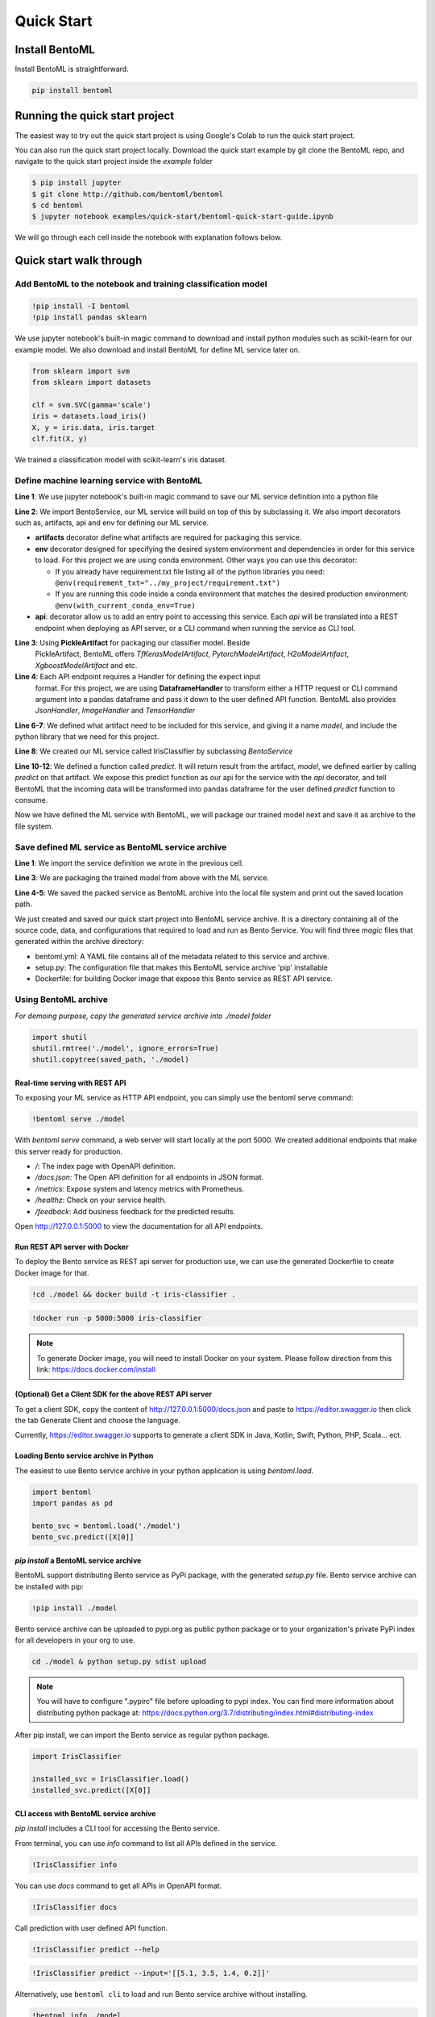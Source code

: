 Quick Start
===========

Install BentoML
---------------
Install BentoML is straightforward.

.. code-block:: python

    pip install bentoml


Running the quick start project
-------------------------------

The easiest way to try out the quick start project is using Google's Colab to run the
quick start project.

.. image:: https://badgen.net/badge/Launch/on%20Google%20Colab/blue?icon=terminal
    :target: http://bit.ly/2ID50XP
    :alt: Launch on Colab

You can also run the quick start project locally. Download the quick start
example by git clone the BentoML repo, and navigate to the quick start project
inside the `example` folder


.. code-block:: bash

    $ pip install jupyter
    $ git clone http://github.com/bentoml/bentoml
    $ cd bentoml
    $ jupyter notebook examples/quick-start/bentoml-quick-start-guide.ipynb


We will go through each cell inside the notebook with explanation follows
below.

Quick start walk through
------------------------

Add BentoML to the notebook and training classification model
*************************************************************
.. code-block:: python

    !pip install -I bentoml
    !pip install pandas sklearn

We use jupyter notebook's built-in magic command to download and install
python modules such as scikit-learn for our example model.
We also download and install BentoML for define ML service later on.

.. code-block:: python

    from sklearn import svm
    from sklearn import datasets

    clf = svm.SVC(gamma='scale')
    iris = datasets.load_iris()
    X, y = iris.data, iris.target
    clf.fit(X, y)

We trained a classification model with scikit-learn's iris dataset.

Define machine learning service with BentoML
********************************************

.. code-block:: python
    :linenos:

    %%writefile iris_classifier.py
    from bentoml import BentoService, api, env, artifacts
    from bentoml.artifact import PickleArtifact
    from bentoml.handlers import DataframeHandler

    @artifacts([PickleArtifact('model')])
    @env(conda_pip_dependencies=["scikit-learn"])
    class IrisClassifier(BentoService):

        @api(DataframeHandler)
        def predict(self, df):
            return self.artifacts.model.predict(df)

**Line 1**: We use jupyter notebook's built-in magic command to save our ML
service definition into a python file

**Line 2**: We import BentoService, our ML service will build on top of this
by subclassing it. We also import decorators such as, artifacts, api and env
for defining our ML service.

* **artifacts** decorator define what artifacts are required for packaging
  this service.

* **env** decorator designed for specifying the desired system environment
  and dependencies in order for this service to load. For this project we
  are using conda environment.  Other ways you can use this decorator:

  * If you already have requirement.txt file listing all of the python
    libraries you need:
    ``@env(requirement_txt="../my_project/requirement.txt")``

  * If you are running this code inside a conda environment that matches
    the desired production environment:
    ``@env(with_current_conda_env=True)``

* **api**: decorator allow us to add an entry point to accessing this service.
  Each *api* will be translated into a REST endpoint when deploying as API
  server, or a CLI command when running the service as CLI tool.


**Line 3**: Using **PickleArtifact** for packaging our classifier model. Beside
  PickleArtifact, BentoML offers `TfKerasModelArtifact`,
  `PytorchModelArtifact`, `H2oModelArtifact`, `XgboostModelArtifact` and etc.

**Line 4**: Each API endpoint requires a Handler for defining the expect input
  format. For this project, we are using **DataframeHandler** to transform
  either a HTTP request or CLI command argument into a pandas dataframe and
  pass it down to the user defined API function. BentoML also provides
  `JsonHandler`, `ImageHandler` and `TensorHandler`


**Line 6-7**: We defined what artifact need to be included for this service,
and giving it a name `model`, and include the  python library that we need
for this project.

**Line 8**: We created our ML service called IrisClassifier by subclassing
`BentoService`

**Line 10-12**: We defined a function called `predict`. It will return result
from the artifact, `model`, we defined earlier by calling `predict` on that
artifact. We expose this predict function as our api for the service with the
`api` decorator, and tell BentoML that the incoming data will be transformed
into pandas dataframe for the user defined `predict` function to consume.


Now we have defined the ML service with BentoML, we will package our trained
model next and save it as archive to the file system.

Save defined ML service as BentoML service archive
**************************************************

.. code-block:: python
    :linenos:

    from iris_classifier import IrisClassifier

    svc = IrisClassifier.pack(model=clf)
    saved_path = svc.save('/tmp/bentoml_archive')
    print(saved_path)

**Line 1**: We import the service definition we wrote in the previous cell.

**Line 3**: We are packaging the trained model from above with the ML
service.

**Line 4-5**: We saved the packed service as BentoML archive into the local
file system and print out the saved location path.

We just created and saved our quick start project into BentoML service archive.
It is a directory containing all of the source code, data, and configurations
that required to load and run as Bento Service. You will find three `magic`
files that generated within the archive directory:

- bentoml.yml: A YAML file contains all of the metadata related to this service
  and archive.

- setup.py: The configuration file that makes this BentoML service archive
  'pip' installable

- Dockerfile: for building Docker image that expose this Bento service as REST
  API service.


Using BentoML archive
*********************

*For demoing purpose, copy the generated service archive into ./model folder*

.. code-block:: python

    import shutil
    shutil.rmtree('./model', ignore_errors=True)
    shutil.copytree(saved_path, './model)


Real-time serving with REST API
+++++++++++++++++++++++++++++++
To exposing your ML service as HTTP API endpoint, you can simply use the
bentoml serve command:

.. code-block:: python

    !bentoml serve ./model

With `bentoml serve` command, a web server will start locally at the port 5000.
We created additional endpoints that make this server ready for production.

- `/`: The index page with OpenAPI definition.

- `/docs.json`: The Open API definition for all endpoints in JSON format.

- `/metrics`: Expose system and latency metrics with Prometheus.

- `/healthz`: Check on your service health.

- `/feedback`: Add business feedback for the predicted results.

Open http://127.0.0.1:5000 to view the documentation for all API endpoints.

Run REST API server with Docker
+++++++++++++++++++++++++++++++
To deploy the Bento service as REST api server for production use, we can use
the generated Dockerfile to create Docker image for that.

.. code-block:: python

    !cd ./model && docker build -t iris-classifier .

.. code-block:: python

    !docker run -p 5000:5000 iris-classifier


.. note::

    To generate Docker image, you will need to install Docker on your system. Please
    follow direction from this link: https://docs.docker.com/install


(Optional) Get a Client SDK for the above REST API server
+++++++++++++++++++++++++++++++++++++++++++++++++++++++++

To get a client SDK, copy the content of http://127.0.0.1:5000/docs.json and paste to
https://editor.swagger.io then click the tab Generate Client and choose the language.

Currently, https://editor.swagger.io supports to generate a client SDK in Java, Kotlin,
Swift, Python, PHP, Scala... ect.

Loading Bento service archive in Python
+++++++++++++++++++++++++++++++++++++++

The easiest to use Bento service archive in your python application is using
`bentoml.load`.

.. code-block:: python

    import bentoml
    import pandas as pd

    bento_svc = bentoml.load('./model')
    bento_svc.predict([X[0]]


`pip install` a BentoML service archive
+++++++++++++++++++++++++++++++++++++++

BentoML support distributing Bento service as PyPi package, with the generated
`setup.py` file. Bento service archive can be installed with pip:

.. code-block:: python

    !pip install ./model

Bento service archive can be uploaded to pypi.org as public python package or
to your organization's private PyPi index for all developers in your org to
use.

.. code-block:: bash

    cd ./model & python setup.py sdist upload

.. note::

    You will have to configure ".pypirc" file before uploading to pypi index.
    You can find more information about distributing python package at:
    https://docs.python.org/3.7/distributing/index.html#distributing-index


After pip install, we can import the Bento service as regular python package.

.. code-block:: python

    import IrisClassifier

    installed_svc = IrisClassifier.load()
    installed_svc.predict([X[0]]


CLI access with BentoML service archive
+++++++++++++++++++++++++++++++++++++++

`pip install` includes a CLI tool for accessing the Bento service.

From terminal, you can use `info` command to list all APIs defined in the
service.

.. code-block:: python

    !IrisClassifier info

You can use `docs` command to get all APIs in OpenAPI format.

.. code-block:: python

    !IrisClassifier docs

Call prediction with user defined API function.

.. code-block:: python

    !IrisClassifier predict --help

.. code-block:: python

    !IrisClassifier predict --input='[[5.1, 3.5, 1.4, 0.2]]'

Alternatively, use ``bentoml cli`` to load and run Bento service archive
without installing.

.. code-block:: python

    !bentoml info ./model

.. code-block:: python

    !bentoml docs ./model

.. code-block:: python

    !bentoml predict ./model --input='[[5.1, 3.5, 1.4, 0.2]]'


Congratulation! You've train, build, and running your first Bento
service.
